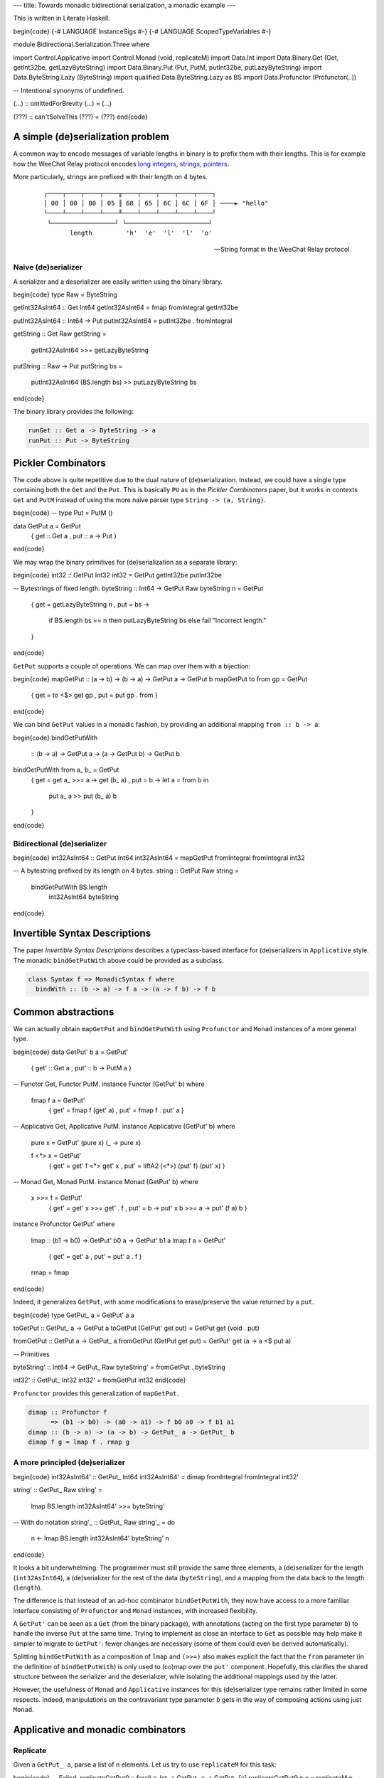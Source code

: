 ---
title: Towards monadic bidirectional serialization, a monadic example
---

This is written in Literate Haskell.

\begin{code}
{-# LANGUAGE InstanceSigs #-}
{-# LANGUAGE ScopedTypeVariables #-}

module Bidirectional.Serialization.Three where

import Control.Applicative
import Control.Monad (void, replicateM)
import Data.Int
import Data.Binary.Get (Get, getInt32be, getLazyByteString)
import Data.Binary.Put (Put, PutM, putInt32be, putLazyByteString)
import Data.ByteString.Lazy (ByteString)
import qualified Data.ByteString.Lazy as BS
import Data.Profunctor (Profunctor(..))

-- Intentional synonyms of undefined.

(...) :: omittedForBrevity
(...) = (...)

(???) :: can'tSolveThis
(???) = (???)
\end{code}

A simple (de)serialization problem
==================================

A common way to encode messages of variable lengths in binary is to prefix them
with their lengths. This is for example how the WeeChat Relay protocol
encodes `long integers`_, strings_, pointers_.

.. _long integers: https://weechat.org/files/doc/devel/weechat_relay_protocol.en.html#object_long_integer
.. _strings: https://weechat.org/files/doc/devel/weechat_relay_protocol.en.html#object_string
.. _pointers: https://weechat.org/files/doc/devel/weechat_relay_protocol.en.html#object_pointer

More particularly, strings are prefixed with their length on 4 bytes.

  ::

    ┌────┬────┬────┬────╥────┬────┬────┬────┬────┐
    │ 00 │ 00 │ 00 │ 05 ║ 68 │ 65 │ 6C │ 6C │ 6F │ ────► "hello"
    └────┴────┴────┴────╨────┴────┴────┴────┴────┘
     └─────────────────┘ └──────────────────────┘
           length         'h'  'e'  'l'  'l'  'o'

  -- String format in the WeeChat Relay protocol.

Naive (de)serializer
--------------------

A serializer and a deserializer are easily written using the binary
library.

\begin{code}
type Raw = ByteString

getInt32AsInt64 :: Get Int64
getInt32AsInt64 = fmap fromIntegral getInt32be

putInt32AsInt64 :: Int64 -> Put
putInt32AsInt64 = putInt32be . fromIntegral

getString :: Get Raw
getString =
  getInt32AsInt64 >>=
  getLazyByteString

putString :: Raw -> Put
putString bs =
  putInt32AsInt64 (BS.length bs) >>
  putLazyByteString bs
\end{code}

The binary library provides the following:

.. code:: haskell

  runGet :: Get a -> ByteString -> a
  runPut :: Put -> ByteString

Pickler Combinators
===================

The code above is quite repetitive due to the dual nature of (de)serialization.
Instead, we could have a single type containing both the ``Get`` and the
``Put``.
This is basically ``PU`` as in the *Pickler Combinators* paper, but it works in
contexts ``Get`` and ``PutM`` instead of using the more naive parser type
``String -> (a, String)``.

\begin{code}
-- type Put = PutM ()

data GetPut a = GetPut
  { get :: Get a
  , put :: a -> Put
  }
\end{code}

We may wrap the binary primitives for (de)serialization as a separate library:

\begin{code}
int32 :: GetPut Int32
int32 = GetPut getInt32be putInt32be

-- Bytestrings of fixed length.
byteString :: Int64 -> GetPut Raw
byteString n = GetPut
  { get = getLazyByteString n
  , put = \bs ->
      if BS.length bs == n
      then putLazyByteString bs
      else fail "Incorrect length."
  }
\end{code}

``GetPut`` supports a couple of operations. We can map over them
with a bijection:

\begin{code}
mapGetPut :: (a -> b) -> (b -> a) -> GetPut a -> GetPut b
mapGetPut to from gp = GetPut
  { get = to <$> get gp
  , put = put gp . from
  }
\end{code}

We can bind ``GetPut`` values in a monadic fashion, by providing an additional
mapping ``from :: b -> a``:

\begin{code}
bindGetPutWith
  :: (b -> a)
  -> GetPut a -> (a -> GetPut b) -> GetPut b
bindGetPutWith from a_ b_ = GetPut
  { get = get a_ >>= \a -> get (b_ a)
  , put = \b -> let a = from b in
      put a_ a >> put (b_ a) b
  }
\end{code}

Bidirectional (de)serializer
----------------------------

\begin{code}
int32AsInt64 :: GetPut Int64
int32AsInt64 = mapGetPut fromIntegral fromIntegral int32

-- A bytestring prefixed by its length on 4 bytes.
string :: GetPut Raw
string =
  bindGetPutWith BS.length
    int32AsInt64
    byteString
\end{code}

Invertible Syntax Descriptions
==============================

The paper *Invertible Syntax Descriptions* describes a typeclass-based
interface for (de)serializers in ``Applicative`` style.
The monadic ``bindGetPutWith`` above could be provided as a subclass.

.. code:: haskell

  class Syntax f => MonadicSyntax f where
    bindWith :: (b -> a) -> f a -> (a -> f b) -> f b

Common abstractions
===================

We can actually obtain ``mapGetPut`` and ``bindGetPutWith``
using ``Profunctor`` and ``Monad`` instances of a more general type.

\begin{code}
data GetPut' b a = GetPut'
  { get' :: Get a
  , put' :: b -> PutM a
  }

-- Functor Get, Functor PutM.
instance Functor (GetPut' b) where

  fmap f a = GetPut'
    { get' = fmap f (get' a)
    , put' = fmap f . put' a
    }

-- Applicative Get, Applicative PutM.
instance Applicative (GetPut' b) where

  pure x = GetPut' (pure x) (\_ -> pure x)

  f <*> x = GetPut'
    { get' = get' f <*> get' x
    , put' = liftA2 (<*>) (put' f) (put' x)
    }

-- Monad Get, Monad PutM.
instance Monad (GetPut' b) where

  x >>= f = GetPut'
    { get' = get' x >>= get' . f
    , put' = \b -> put' x b >>= \a -> put' (f a) b
    }

instance Profunctor GetPut' where

  lmap :: (b1 -> b0) -> GetPut' b0 a -> GetPut' b1 a
  lmap f a = GetPut'
    { get' = get' a
    , put' = put' a . f
    }

  rmap = fmap
\end{code}

Indeed, it generalizes ``GetPut``, with some modifications
to erase/preserve the value returned by a ``put``.

\begin{code}
type GetPut_ a = GetPut' a a

toGetPut :: GetPut_ a -> GetPut a
toGetPut (GetPut' get put) = GetPut get (void . put)

fromGetPut :: GetPut a -> GetPut_ a
fromGetPut (GetPut get put) = GetPut' get (\a -> a <$ put a)


-- Primitives

byteString' :: Int64 -> GetPut_ Raw
byteString' = fromGetPut . byteString

int32' :: GetPut_ Int32
int32' = fromGetPut int32
\end{code}

``Profunctor`` provides this generalization of ``mapGetPut``.

.. code:: haskell

  dimap :: Profunctor f
        => (b1 -> b0) -> (a0 -> a1) -> f b0 a0 -> f b1 a1
  dimap :: (b -> a) -> (a -> b) -> GetPut_ a -> GetPut_ b
  dimap f g = lmap f . rmap g

A more principled (de)serializer
--------------------------------

\begin{code}
int32AsInt64' :: GetPut_ Int64
int32AsInt64' = dimap fromIntegral fromIntegral int32'

string' :: GetPut_ Raw
string' =
  lmap BS.length int32AsInt64' >>=
  byteString'

-- With do notation
string'_ :: GetPut_ Raw
string'_ = do
  n <- lmap BS.length int32AsInt64'
  byteString' n
\end{code}

It looks a bit underwhelming. The programmer must still provide
the same three elements, a (de)serializer for the length (``int32AsInt64``),
a (de)serializer for the rest of the data (``byteString``), and a
mapping from the data back to the length (``length``).

The difference is that instead of an ad-hoc combinator ``bindGetPutWith``, they
now have access to a more familiar interface consisting of ``Profunctor`` and
``Monad`` instances, with increased flexibility.

A ``GetPut'`` can be seen as a ``Get`` (from the binary package), with
annotations (acting on the first type parameter ``b``) to handle the inverse
``Put`` at the same time. Trying to implement as close an interface to ``Get``
as possible may help make it simpler to migrate to ``GetPut'``: fewer changes
are necessary (some of them could even be derived automatically).

Splitting ``bindGetPutWith`` as a composition of ``lmap`` and ``(>>=)`` also
makes explicit the fact that the ``from`` parameter (in the definition of
``bindGetPutWith``) is only used to (co)map over the ``put'`` component.
Hopefully, this clarifies the shared structure between the serializer and the
deserializer, while isolating the additional mappings used by the
latter.

However, the usefulness of ``Monad`` and ``Applicative`` instances for this
(de)serializer type remains rather limited in some respects.
Indeed, manipulations on the contravariant type parameter ``b`` gets in the way
of composing actions using just ``Monad``.

Applicative and monadic combinators
===================================

Replicate
---------

Given a ``GetPut_ a``, parse a list of ``n`` elements.
Let us try to use ``replicateM`` for this task:

\begin{code}
-- Failed.
replicateGetPut0 :: forall a. Int -> GetPut_ a -> GetPut_ [a]
replicateGetPut0 n a = replicateM n ((???) :: GetPut' [a] a)
\end{code}

There is no way to fill the hole ``(???) :: GetPut' [a] a`` correctly
(the ``a`` parameter has type ``GetPut' a a``).
Indeed, its ``put'`` component should have type ``[a] -> PutM a``, i.e.,
it would serialize *one* element of the list.
Replicating such an action would only serialize the same element ``n`` times.
Sequencing ``n`` values of type ``GetPut' [a] a`` is also undesirable, because
the ``put`` component of each one accesses an element the list to be serialized
independently of all others, which cumulates to a complexity that is quadratic
in ``n``.

We can define a variant of ``replicateM`` by explicit recursion or by breaking
abstraction using the ``GetPut'`` constructor.
The definition is in any case quite ad-hoc to our application.

Explicit recursion
++++++++++++++++++

\begin{code}
-- The implementation turned out to be generalizable.
replicateGetPut :: Int -> GetPut_ a -> GetPut_ [a]
replicateGetPut = replicatePA

replicatePA
  :: (Profunctor f, Applicative (f [b]))
  => Int -> f b a -> f [b] [a]
replicatePA n _ | n <= 0 = pure []
replicatePA n a  =
  (:)
    <$> lmap head a
    <*> lmap tail (replicatePA (n-1) a)
\end{code}

The main body of this function is an applicative definition.
The notation used there is in fact quite useful for records; here we can
consider a non-empty list as a record too, this should give an idea
of how this notation can be used for larger records:

.. code:: haskell

  data [] a
    = (:) { head :: a, tail :: [] a }
    | []

Breaking abstraction
++++++++++++++++++++

\begin{code}
-- Also generalizable.
replicateGetPut_ :: Int -> GetPut_ a -> GetPut_ [a]
replicateGetPut_ = replicateGetPut_'

replicateGetPut_' :: Int -> GetPut' b a -> GetPut' [b] [a]
replicateGetPut_' n a = GetPut'
  { get' = replicateM n (get' a)
  , put' = \bs ->
      if length bs == n
      then traverse (put' a) bs
      else fail "Incorrect length."
  }
\end{code}

One benefit of this non-recursive definition might be that inlining it is more
likely to trigger optimizations.

Traverse
--------

Similarly, ``traverse`` cannot be used alone here.

.. code:: haskell

  traverse
    :: (Traversable t, Applicative f)
    => (c -> f a) -> t c -> f (t a)

A variant specific to ``GetPut`` needs to be defined.

\begin{code}
traverseGetPut :: (c -> GetPut_ a) -> [c] -> GetPut_ [a]
traverseGetPut = traversePA

traversePA
  :: (Profunctor f, Applicative (f [b]))
  => (c -> f b a)
  -> [c]
  -> f [b] [a]
traversePA f [] = pure []
traversePA f (c : cs) =
  (:)
    <$> lmap head (f c)
    <*> lmap tail (traversePA f cs)

traverseGetPut_ :: (c -> GetPut_ a) -> [c] -> GetPut_ [a]
traverseGetPut_ = traverseGetPut_'

traverseGetPut_' :: (c -> GetPut' b a) -> [c] -> GetPut' [b] [a]
traverseGetPut_' f cs = GetPut'
  { get' = traverse (get' . f) cs
  , put' = \bs ->
      if length bs == n
      then traverse (\(c, b) -> put' (f c) b) (zip cs bs)
      else fail "Incorrect length."
  } where
    n = length cs
\end{code}

Pattern matching and the usage of ``zip`` prevent us to
traverse any ``Traversable`` structure in ``GetPut'``.

Open issues
===========

Either, pattern matching, case analysis
---------------------------------------

\begin{code}
-- Alternative Get.
eitherGetPut
  :: GetPut' bl al -> GetPut' br ar
  -> GetPut' (Either bl br) (Either al ar)
eitherGetPut l r = GetPut'
  { get' = Left <$> get' l <|> Right <$> get' r
  , put' = either (fmap Left . put' l) (fmap Right . put' r)
  }
\end{code}

Maybe use prisms.

Nested structures
-----------------

Consider the concatenation of a bytestring (prefixed by its length as above)
and an integer to encode ``(Raw, Int32)``, and let us write this monadically.
[#better]_

.. [#better]
  A better example would have the second element depend on the first.

\begin{code}
rawAndInt32 :: GetPut_ (Raw, Int32)
rawAndInt32 = do
  n <- lmap (BS.length . fst) int32AsInt64'
  raw <- lmap fst (byteString' n)
  int <- lmap snd int32'
  return (raw, int)
\end{code}

The issue is that ``fst`` is written twice. With more complex accessors,
this duplication is inefficient as the same data is accessed twice.
A better definition would nest the part corresponding to the ``Raw``
component.

\begin{code}
rawAndInt32' :: GetPut_ (Raw, Int32)
rawAndInt32' = do
  raw <- lmap fst $ do
    n <- lmap BS.length int32AsInt64'
    byteString' n
  int <- lmap snd int32'
  return (raw, int)
\end{code}

However, if the second component ``Int32`` depended on ``n`` (for example, replace
``int32'`` with some ``f n``), that transformation would not be possible, as it
pulls ``n`` into a local scope.
Some boilerplate is necessary to reexpose it.

\begin{code}
rawAndInt32'' :: GetPut_ (Raw, Int32)
rawAndInt32'' = do
  (n, raw) <- lmap fst $ do
    n <- lmap BS.length int32AsInt64'
    raw <- byteString' n
    return (n, raw)
  int <- lmap snd (f n)
  return (raw, int)
  where
    f n = (...)
\end{code}

I wonder whether a more powerful ``Monad``-like structure could achieve the
syntactic simplicity of the first one, with the efficiency of the last one.
